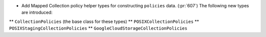 * Add Mapped Collection policy helper types for constructing ``policies``
  data. (:pr:`607`) The following new types are introduced:
** ``CollectionPolicies`` (the base class for these types)
** ``POSIXCollectionPolicies``
** ``POSIXStagingCollectionPolicies``
** ``GoogleCloudStorageCollectionPolicies``
